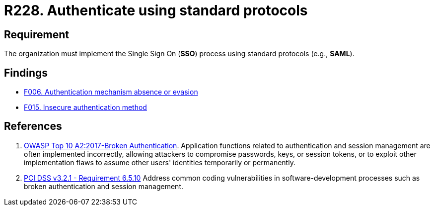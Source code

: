 :slug: rules/228/
:category: authentication
:description: This requirement states that the unified authentication process must be carried out employing some standard protocols.
:keywords: Protocol, Standard, User Account, Authentication, SSO, SAML, OWASP, PCI DSS, Rules, Ethical Hacking, Pentesting
:rules: yes

= R228. Authenticate using standard protocols

== Requirement

The organization must implement the Single Sign On (*SSO*) process
using standard protocols (e.g., *SAML*).

== Findings

* [inner]#link:/findings/006/[F006. Authentication mechanism absence or evasion]#

* [inner]#link:/findings/015/[F015. Insecure authentication method]#

== References

. [[r1]] link:https://owasp.org/www-project-top-ten/OWASP_Top_Ten_2017/Top_10-2017_A2-Broken_Authentication[OWASP Top 10 A2:2017-Broken Authentication].
Application functions related to authentication and session management are
often implemented incorrectly,
allowing attackers to compromise passwords, keys, or session tokens,
or to exploit other implementation flaws to assume other users' identities
temporarily or permanently.

. [[r2]] link:https://www.pcisecuritystandards.org/documents/PCI_DSS_v3-2-1.pdf[PCI DSS v3.2.1 - Requirement 6.5.10]
Address common coding vulnerabilities in software-development processes such as
broken authentication and session management.

